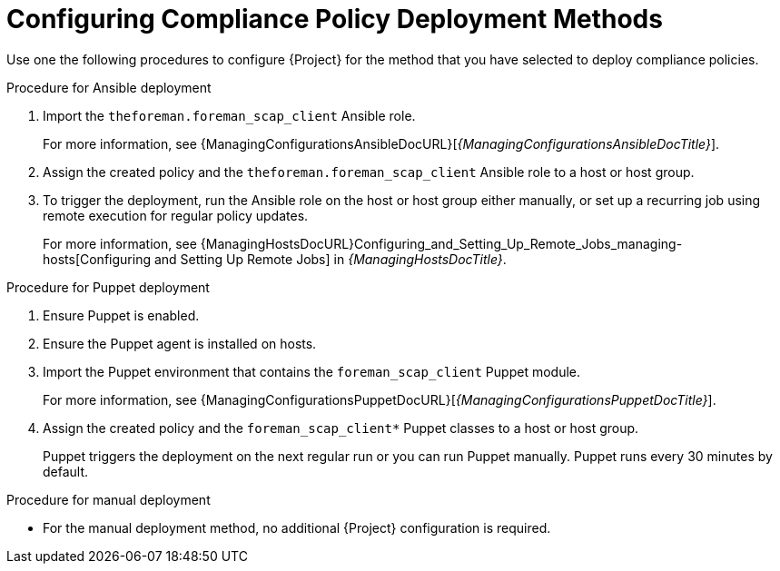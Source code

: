 [id="configuring-compliance-policy-deployment-methods_{context}"]
= Configuring Compliance Policy Deployment Methods

Use one the following procedures to configure {Project} for the method that you have selected to deploy compliance policies.

.Procedure for Ansible deployment
. Import the `theforeman.foreman_scap_client` Ansible role.
+
For more information, see {ManagingConfigurationsAnsibleDocURL}[_{ManagingConfigurationsAnsibleDocTitle}_].
. Assign the created policy and the `theforeman.foreman_scap_client` Ansible role to a host or host group.
. To trigger the deployment, run the Ansible role on the host or host group either manually, or set up a recurring job using remote execution for regular policy updates.
+
For more information, see {ManagingHostsDocURL}Configuring_and_Setting_Up_Remote_Jobs_managing-hosts[Configuring and Setting Up Remote Jobs] in _{ManagingHostsDocTitle}_.

.Procedure for Puppet deployment
. Ensure Puppet is enabled.
. Ensure the Puppet agent is installed on hosts.
. Import the Puppet environment that contains the `foreman_scap_client` Puppet module.
+
For more information, see {ManagingConfigurationsPuppetDocURL}[_{ManagingConfigurationsPuppetDocTitle}_].
. Assign the created policy and the `foreman_scap_client*` Puppet classes to a host or host group.
+
Puppet triggers the deployment on the next regular run or you can run Puppet manually. Puppet runs every 30 minutes by default.

.Procedure for manual deployment
* For the manual deployment method, no additional {Project} configuration is required.
ifdef::satellite[]
+
For information on manual deployment, see https://access.redhat.com/solutions/6389101[How to set up OpenSCAP Policies using Manual Deployment option] in the _Red{nbsp}Hat Knowledgebase_.
endif::[]
